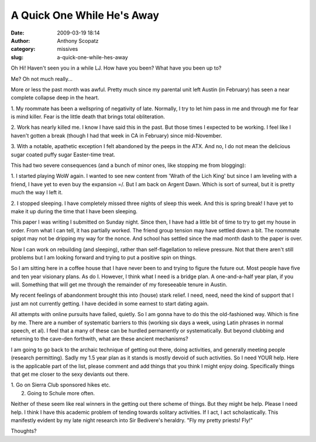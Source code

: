 A Quick One While He's Away
###########################
:date: 2009-03-19 18:14
:author: Anthony Scopatz
:category: missives
:slug: a-quick-one-while-hes-away

Oh Hi! Haven't seen you in a while LJ. How have you been? What have you
been up to?

Me? Oh not much really...

More or less the past month was awful. Pretty much since my parental
unit left Austin (in February) has seen a near complete collapse deep in
the heart.

1. My roommate has been a wellspring of negativity of late. Normally, I
try to let him pass in me and through me for fear is mind killer. Fear
is the little death that brings total obliteration.

2. Work has nearly killed me. I know I have said this in the past. But
those times I expected to be working. I feel like I haven't gotten a
break (though I had that week in CA in February) since mid-November.

3. With a notable, apathetic exception I felt abandoned by the peeps in
the ATX. And no, I do not mean the delicious sugar coated puffy sugar
Easter-time treat.

This had two severe consequences (and a bunch of minor ones, like
stopping me from blogging):

1. I started playing WoW again. I wanted to see new content from 'Wrath
of the Lich King' but since I am leveling with a friend, I have yet to
even buy the expansion =/. But I am back on Argent Dawn. Which is sort
of surreal, but it is pretty much the way I left it.

2. I stopped sleeping. I have completely missed three nights of sleep
this week. And this is spring break! I have yet to make it up during the
time that I have been sleeping.

This paper I was writing I submitted on Sunday night. Since then, I have
had a little bit of time to try to get my house in order. From what I
can tell, it has partially worked. The friend group tension may have
settled down a bit. The roommate spigot may not be dripping my way for
the nonce. And school has settled since the mad month dash to the paper
is over.

Now I can work on rebuilding (and sleeping), rather than
self-flagellation to relieve pressure. Not that there aren't still
problems but I am looking forward and trying to put a positive spin on
things.

So I am sitting here in a coffee house that I have never been to and
trying to figure the future out. Most people have five and ten year
visionary plans. As do I. However, I think what I need is a bridge plan.
A one-and-a-half year plan, if you will. Something that will get me
through the remainder of my foreseeable tenure in Austin.

My recent feelings of abandonment brought this into (house) stark
relief. I need, need, need the kind of support that I just am not
currently getting. I have decided in some earnest to start dating again.

All attempts with online pursuits have failed, quietly. So I am gonna
have to do this the old-fashioned way. Which is fine by me. There are a
number of systematic barriers to this (working six days a week, using
Latin phrases in normal speech, et al). I feel that a many of these can
be hurdled permanently or systematically. But beyond clubbing and
returning to the cave-den forthwith, what are these ancient mechanisms?

I am going to go back to the archaic technique of getting out there,
doing activities, and generally meeting people (research permitting).
Sadly my 1.5 year plan as it stands is mostly devoid of such activities.
So I need YOUR help. Here is the applicable part of the list, please
comment and add things that you think I might enjoy doing. Specifically
things that get me closer to the sexy deviants out there.

| 1. Go on Sierra Club sponsored hikes etc.
|  2. Going to Schule more often.

Neither of these seem like real winners in the getting out there scheme
of things. But they might be help. Please I need help. I think I have
this academic problem of tending towards solitary activities. If I act,
I act scholastically. This manifestly evident by my late night research
into Sir Bedivere's heraldry. "Fly my pretty priests! Fly!"

Thoughts?
